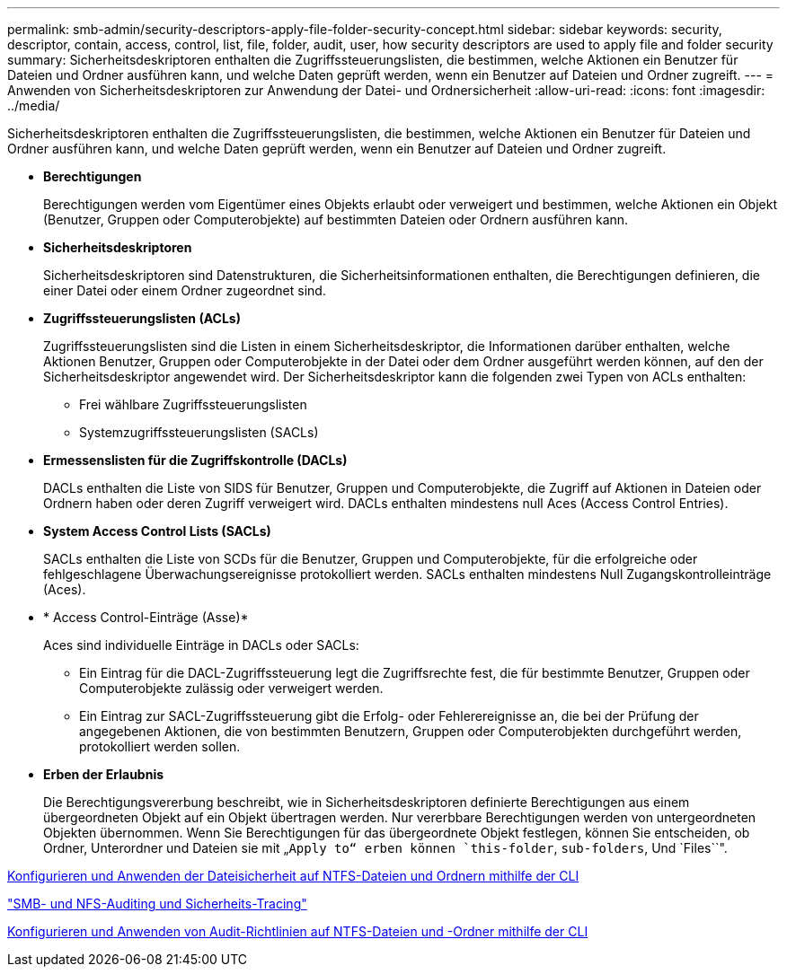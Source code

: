 ---
permalink: smb-admin/security-descriptors-apply-file-folder-security-concept.html 
sidebar: sidebar 
keywords: security, descriptor, contain, access, control, list, file, folder, audit, user, how security descriptors are used to apply file and folder security 
summary: Sicherheitsdeskriptoren enthalten die Zugriffssteuerungslisten, die bestimmen, welche Aktionen ein Benutzer für Dateien und Ordner ausführen kann, und welche Daten geprüft werden, wenn ein Benutzer auf Dateien und Ordner zugreift. 
---
= Anwenden von Sicherheitsdeskriptoren zur Anwendung der Datei- und Ordnersicherheit
:allow-uri-read: 
:icons: font
:imagesdir: ../media/


[role="lead"]
Sicherheitsdeskriptoren enthalten die Zugriffssteuerungslisten, die bestimmen, welche Aktionen ein Benutzer für Dateien und Ordner ausführen kann, und welche Daten geprüft werden, wenn ein Benutzer auf Dateien und Ordner zugreift.

* *Berechtigungen*
+
Berechtigungen werden vom Eigentümer eines Objekts erlaubt oder verweigert und bestimmen, welche Aktionen ein Objekt (Benutzer, Gruppen oder Computerobjekte) auf bestimmten Dateien oder Ordnern ausführen kann.

* *Sicherheitsdeskriptoren*
+
Sicherheitsdeskriptoren sind Datenstrukturen, die Sicherheitsinformationen enthalten, die Berechtigungen definieren, die einer Datei oder einem Ordner zugeordnet sind.

* *Zugriffssteuerungslisten (ACLs)*
+
Zugriffssteuerungslisten sind die Listen in einem Sicherheitsdeskriptor, die Informationen darüber enthalten, welche Aktionen Benutzer, Gruppen oder Computerobjekte in der Datei oder dem Ordner ausgeführt werden können, auf den der Sicherheitsdeskriptor angewendet wird. Der Sicherheitsdeskriptor kann die folgenden zwei Typen von ACLs enthalten:

+
** Frei wählbare Zugriffssteuerungslisten
** Systemzugriffssteuerungslisten (SACLs)


* *Ermessenslisten für die Zugriffskontrolle (DACLs)*
+
DACLs enthalten die Liste von SIDS für Benutzer, Gruppen und Computerobjekte, die Zugriff auf Aktionen in Dateien oder Ordnern haben oder deren Zugriff verweigert wird. DACLs enthalten mindestens null Aces (Access Control Entries).

* *System Access Control Lists (SACLs)*
+
SACLs enthalten die Liste von SCDs für die Benutzer, Gruppen und Computerobjekte, für die erfolgreiche oder fehlgeschlagene Überwachungsereignisse protokolliert werden. SACLs enthalten mindestens Null Zugangskontrolleinträge (Aces).

* * Access Control-Einträge (Asse)*
+
Aces sind individuelle Einträge in DACLs oder SACLs:

+
** Ein Eintrag für die DACL-Zugriffssteuerung legt die Zugriffsrechte fest, die für bestimmte Benutzer, Gruppen oder Computerobjekte zulässig oder verweigert werden.
** Ein Eintrag zur SACL-Zugriffssteuerung gibt die Erfolg- oder Fehlerereignisse an, die bei der Prüfung der angegebenen Aktionen, die von bestimmten Benutzern, Gruppen oder Computerobjekten durchgeführt werden, protokolliert werden sollen.


* *Erben der Erlaubnis*
+
Die Berechtigungsvererbung beschreibt, wie in Sicherheitsdeskriptoren definierte Berechtigungen aus einem übergeordneten Objekt auf ein Objekt übertragen werden. Nur vererbbare Berechtigungen werden von untergeordneten Objekten übernommen. Wenn Sie Berechtigungen für das übergeordnete Objekt festlegen, können Sie entscheiden, ob Ordner, Unterordner und Dateien sie mit „`Apply to“ erben können `this-folder`, `sub-folders`, Und `Files``".



xref:../nas-audit/create-ntfs-security-descriptor-file-task.adoc[Konfigurieren und Anwenden der Dateisicherheit auf NTFS-Dateien und Ordnern mithilfe der CLI]

link:../nas-audit/index.html["SMB- und NFS-Auditing und Sicherheits-Tracing"]

xref:configure-apply-audit-policies-ntfs-files-folders-task.adoc[Konfigurieren und Anwenden von Audit-Richtlinien auf NTFS-Dateien und -Ordner mithilfe der CLI]
